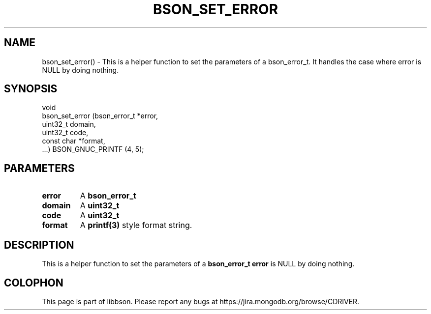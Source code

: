 .\" This manpage is Copyright (C) 2016 MongoDB, Inc.
.\" 
.\" Permission is granted to copy, distribute and/or modify this document
.\" under the terms of the GNU Free Documentation License, Version 1.3
.\" or any later version published by the Free Software Foundation;
.\" with no Invariant Sections, no Front-Cover Texts, and no Back-Cover Texts.
.\" A copy of the license is included in the section entitled "GNU
.\" Free Documentation License".
.\" 
.TH "BSON_SET_ERROR" "3" "2016\(hy11\(hy10" "libbson"
.SH NAME
bson_set_error() \- This is a helper function to set the parameters of a bson_error_t. It handles the case where error is NULL by doing nothing.
.SH "SYNOPSIS"

.nf
.nf
void
bson_set_error (bson_error_t *error,
                uint32_t      domain,
                uint32_t      code,
                const char   *format,
                ...) BSON_GNUC_PRINTF (4, 5);
.fi
.fi

.SH "PARAMETERS"

.TP
.B
.B error
A
.B bson_error_t
.
.LP
.TP
.B
.B domain
A
.B uint32_t
.
.LP
.TP
.B
.B code
A
.B uint32_t
.
.LP
.TP
.B
.B format
A
.B printf(3)
style format string.
.LP

.SH "DESCRIPTION"

This is a helper function to set the parameters of a
.B bson_error_t
. It handles the case where
.B error
is NULL by doing nothing.


.B
.SH COLOPHON
This page is part of libbson.
Please report any bugs at https://jira.mongodb.org/browse/CDRIVER.